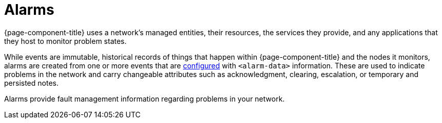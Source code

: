
= Alarms
:description: Overview of alarms in {page-component-title} for fault management information.

{page-component-title} uses a network's managed entities, their resources, the services they provide, and any applications that they host to monitor problem states.

While events are immutable, historical records of things that happen within {page-component-title} and the nodes it monitors, alarms are created from one or more events that are <<deep-dive/alarms/configuring-alarms.adoc#ga-configure-alarms, configured>> with `<alarm-data>` information.
These are used to indicate problems in the network and carry changeable attributes such as acknowledgment, clearing, escalation, or temporary and persisted notes.

Alarms provide fault management information regarding problems in your network.
